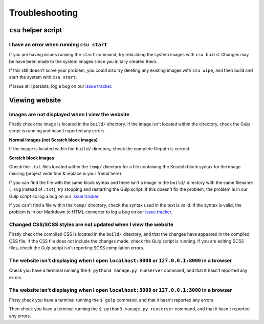 Troubleshooting
##############################################################################

``csu`` helper script
==============================================================================

I have an error when running ``csu start``
------------------------------------------------------------------------------

If you are having issues running the ``start`` command, try rebuilding the
system images with ``csu build``.
Changes may be have been made to the system images since you initally created
them.

If this still doesn't solve your problem, you could also try deleting any
existing images with ``csu wipe``, and then build and start the system with
``csu start``.

If issue still persists, log a bug on our `issue tracker`_.

Viewing website
==============================================================================

Images are not displayed when I view the website
------------------------------------------------------------------------------

Firstly check the image is located in the ``build/`` directory.
If the image isn't located within the directory, check the Gulp script is
running and hasn't reported any errors.

**Normal Images (not Scratch block images)**

If the image is located within the ``build/`` directory, check the complete
filepath is correct.

**Scratch block images**

Check the ``.txt`` files located within the ``temp/`` directory for a file
containing the Scratch block syntax for the image missing (project wide
find & replace is your friend here).

If you can find the file with the same block syntax and there isn't a image
in the ``build/`` directory with the same filename (``.svg`` instead of ``.txt``),
try stopping and restarting the Gulp script.
If this doesn't fix the problem, the problem is in our Gulp script so log a
bug on our `issue tracker`_.

If you can't find a file within the ``temp/`` directory, check the syntax used in
the text is valid.
If the syntax is valid, the problem is in our Markdown to HTML converter to
log a bug on our `issue tracker`_.

Changed CSS/SCSS styles are not updated when I view the website
------------------------------------------------------------------------------

Firstly check the compiled CSS is located in the ``build/`` directory, and that
the changes have appeared in the compiled CSS file.
If the CSS file does not include the changes made, check the Gulp script is
running.
If you are editing SCSS files, check the Gulp script isn't reporting SCSS
compilation errors.

The website isn't displaying when I open ``localhost:8000`` or ``127.0.0.1:8000`` in a browser
----------------------------------------------------------------------------------------------

Check you have a terminal running the ``$ python3 manage.py runserver`` command,
and that it hasn't reported any errors.

The website isn't displaying when I open ``localhost:3000`` or ``127.0.0.1:3000`` in a browser
----------------------------------------------------------------------------------------------

Firsty check you have a terminal running the ``$ gulp`` command, and that it
hasn't reported any errors.

Then check you have a terminal running the ``$ python3 manage.py runserver``
command, and that it hasn't reported any errors.

.. _issue tracker: https://github.com/uccser/cs-unplugged/issues
